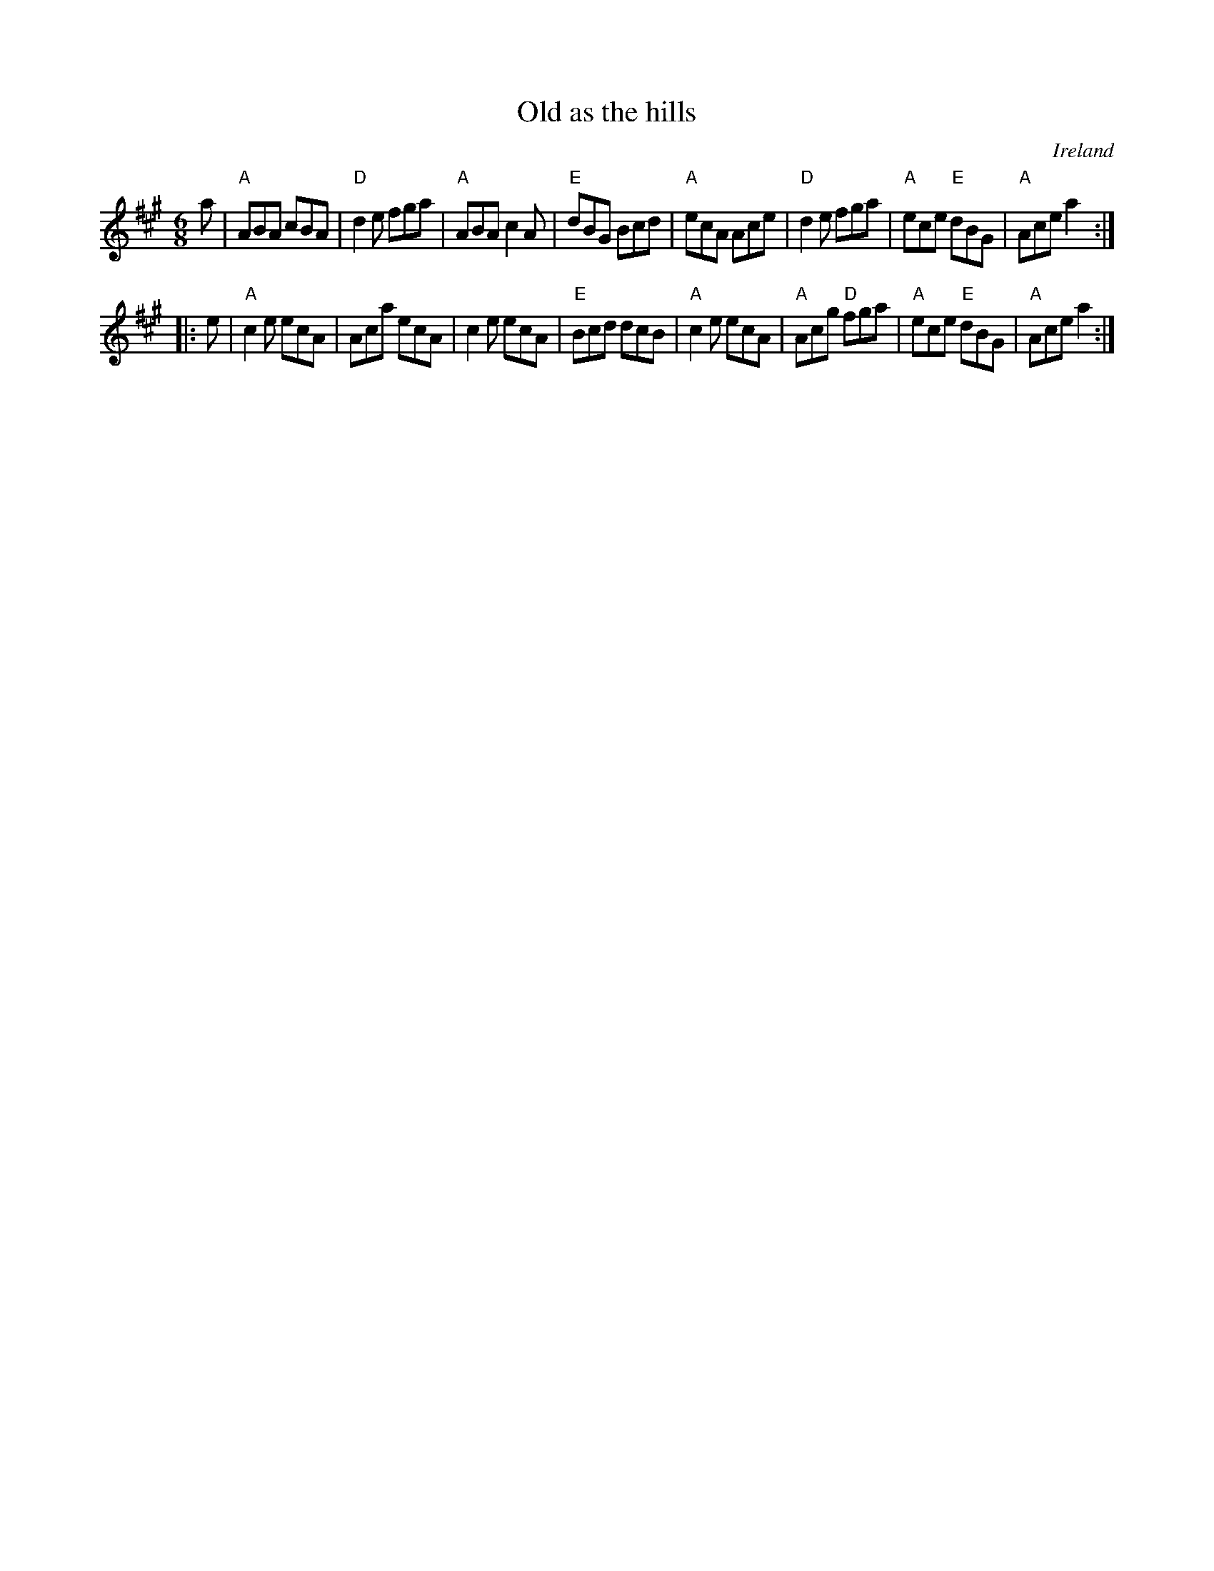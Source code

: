 X:755
T:Old as the hills
R:Jig
O:Ireland
S:O'Neill's 1017
B:O'Neill's 1017
Z:Transcription, chords:Mike Long
M:6/8
L:1/8
K:A
a|\
"A"ABA cBA|"D"d2e fga|"A"ABA c2A|"E"dBG Bcd|\
"A"ecA Ace|"D"d2e fga|"A"ece "E"dBG|"A"Ace a2:|
|:e|\
"A"c2e ecA|Aca ecA|c2e ecA|"E"Bcd dcB|\
"A"c2e ecA|"A"Acg "D"fga|"A"ece "E"dBG|"A"Ace a2:|
